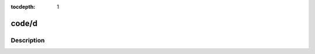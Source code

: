 :tocdepth: 1

.. index:: module: code/d

******
code/d
******

.. only:: html

   .. contents::
      :local:
      :backlinks: entry
      :depth: 2

Description
-----------

.. dry:module:: code/d
